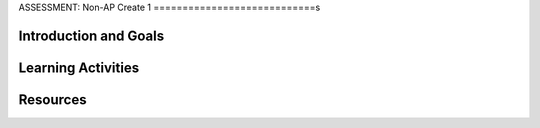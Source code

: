 .. raw:: html 

    <a href="../index.html"><img class="align-center" src="../_static/MobileCSPLogo.png" width="250px"/></a>

ASSESSMENT: Non-AP Create 1
============================s

.. raw:: html

     <h3 id="est-length">Time Estimate: 6 hours (8 45 minute classes) minimum</h3>

     <p>Follow these directions if you are taking a Non-AP CSP course. If you are taking CSP as an AP course, please go to the previous lesson for the AP Create directions.</p>

Introduction and Goals
-----------------------

.. raw:: html

     <p>In this Create Project #1, you will work with a partner to design a socially useful interactive app, that  demonstrates algorithms such as selection and procedural abstractions. As you develop your project keep track of significant errors and bugs that you encountered and how you solved or debugged them in a journal.</p>


     <p>Please review non-AP instructions and rubric below:
       </p><ul>
     <li><a href="https://docs.google.com/document/d/16Y9RPf6IhZ4pZRjtosXdergQPCLRgrmY_TTMr4N9xpU/edit?usp=sharing" target="_blank"> Design Thinking Process: Design a Chair Warm Up Activity</a> 
         </li><li><a href="https://docs.google.com/document/d/1zbHDdR-l5JF9xGor-hChrqB8pzCnxgxwMY-vBCZqJYI/edit?usp=sharing" target="_blank">Create Task with Design Thinking </a> </li>
         <li><a href="https://docs.google.com/document/d/1qff59yFQY_0VkFz3eKMMnlxTQ9amGCOl0LI63txBIiw/edit?usp=sharing" target="_blank" title="">Non-AP Create Performance Task Rubric </a> </li>
     </ul>
     <p>





     </p>
     
Learning Activities
--------------------

.. raw:: html
	<h3>Iterative Design Thinking Process</h3>
     <p>Use an Iterative Design Thinking Process to develop your app:<br>
        </p><table style="width: 80%;" border="0">
           <tbody>
             <tr>
               <td><b>Iterations</b><br>
                 <ul>
                   <li>Iteration 1: Paper Prototype (~2 hours)</li>
                 <li>Iteration 2: Minimal App (~2 hours)</li>
                 <li>Iteration 3: Enhanced App (~2 hours)</li>
                 </ul>
               </td>
               <td><img src="../_static/assets/img/DesignThinkingimage.png" class="yui-img" title="Design Thinking" alt="Design Thinking" style="width: 250px;"><br>
               </td></tr></tbody></table>

	<h3>Warm Up Activity: Design a Chair</h3>

     <p>Your teacher may have you do the following <a href="https://docs.google.com/document/d/16Y9RPf6IhZ4pZRjtosXdergQPCLRgrmY_TTMr4N9xpU/edit?usp=sharing" target="_blank"> Design Thinking Process: Design a Chair Activity</a> in pairs or groups to practice the Design Thinking Process.

	<h3>Create Task Directions</h3>

     <p>For the Non-AP version of the Create Task, we recommend that you work with a partner using pair or buddy programming to create a socially-useful app. With your partner, follow the iterative development process in <a href="https://docs.google.com/document/d/1zbHDdR-l5JF9xGor-hChrqB8pzCnxgxwMY-vBCZqJYI/edit?usp=sharing" target="_blank"> Create  Task  with Design Thinking</a>. Here is what you need to turn in at each iteration.
     </p>

       <h3>Iteration 1: Paper Prototype</h3>
     <p>Before you start creating the app in App Inventor, you will brainstorm ideas on paper with a partner and present an elevator pitch to your class. Turn in the following:
     <ul>
       <li><b>Description of Problem [Empathize, Define, and Ideate]:</b>&nbsp;Working in pairs,  think about problems in your community and how an app might help to solve those problems or to help people in your community. Who is the target audience or users who will be using the app? What problem does the app address? How does the app address the problem?
       </li>
       <li><b>Paper Prototypes [Prototype]: </b> Create <a href="https://docs.google.com/drawings/d/1M-DZITeDT9aiPZ7Oz-kXKEGkn0DiFOH1i8idBNlxwCA/edit" target="_blank">paper prototypes</a> of three different brainstorm ideas. Describe what each UI element will do.</li>

       <li><b>Elevator Pitch:</b> Present a short (2-3 minute) elevator pitch of your project idea to the class.  The pitch could follow this template: <br>
           <b><i>[name of app] is a [kind of thing] for [the people who would use it or problem it would solve] that, unlike [similar apps] is able to [the major distinguishing feature of your app].</i></b></li>
       <li><b>Feedback [Test]: </b>Other students should provide feedback answering the following questions. Is the app presented socially useful why or why not? What is a strength of the proposed app? What suggestions do you have to improve the app? </li>
     </ul>


     <h3>Iteration 2: Minimal App</h3>
     <p>Working in pairs, create a minimal working app. Turn in the following:
     <ul>
       <li><b>Minimal app [Prototype and Test]</b>: Build an initial prototype with minimal functions for your app with your partner. </li>
      <li><span class="yui-non"><b>Journal [Define and Ideate]:&nbsp;</b>As you work, keep a journal of your development process and problems encountered and how you solved them. Complete a journal entry using this <a href="https://docs.google.com/document/d/1mYjhGMo8wQzo101bD2Ebvp7ua__8qGQy_BZkT9jq_sw/copy" target="_blank" title="">journal entry template</a>.</span></li>
     </ul>

     <h3>Iteration 3 and On: </h3>
     <ul>

       <li><b>Enhanced App [Prototype and Test]</b>: Iteratively add and test new features for your app, meeting the grading guidelines.  For the Create 1 project, your project should have at least 1 variable, 1 procedure that you have defined, and use an if block. <ol type="a">
            <li><b>Documentation of Code:</b> For this assignment, a well documented app means having well named components, variables, and procedures. </li>
            <li><b>Data:</b> For this assignment, your app should make appropriate use of variables.</li>
            <li><b>Algorithms:</b> For this assignment, your app should math and/or logic operations (math and if blocks) and procedures.</li>
            <li><b>Abstraction:</b> For this assignment, your app should include a programmer defined procedure.</li>

          </ol> </li>
      <li><span class="yui-non"><b>Journal [Define and Ideate]:</b> Keep a journal of your development process and problems encountered and how you solved them. Complete a journal entry using this <a href="https://docs.google.com/document/d/1mYjhGMo8wQzo101bD2Ebvp7ua__8qGQy_BZkT9jq_sw/copy" target="_blank" title="">journal entry template</a>.</span></li>
     </ul>

     <h3>Submission:</h3>
     <p>When you are finished with your app, your teacher may ask you to turn in some or all of the following:
     <ul>
         <li><b>Video</b>: Create a 1 minute anonymous video presentation providing a demo of your working app. See <a href="https://docs.google.com/document/d/1-4oA9bdqDRse1nYpV2wxHnOIwFNas01TbeRnVSBKQ6I/view" target="_blank" style="line-height: 15.86px;" title="">How To: Create an App Video</a> for help with creating a video.</li>
       <li><b>Distribution Flyer/Summary:</b> Summarize your app in one page. Be sure to include links to the AIA file, APK file, a QR code to install your app following <a href="https://docs.google.com/a/css.edu/document/d/14noR7S7w-ghgnV2cmKXuO4KbYt3RL3vPVJLnvoWr3bk/edit" target="_blank">How To: Share Your App</a>, links to the video, screenshot, and a link to the write up.
       </li><li><b>Write up:&nbsp;</b>Create a portfolio write up of your project.  Include a link to your video, your app's aia file and a QR code to install your app following 
      the directions in  <a href="https://docs.google.com/document/d/15H4awBUZ0GHNcG3zVaqHZ7grJHimhUEm7dPWfTmfWl0/edit?usp=sharing" target="_blank">How To: Create a Portfolio Write Up</a>. </li>
       <li><b>Class Presentation:&nbsp;</b>Present your app to your class with your partner. Tell them the app’s purpose. Show them how it works. Let students in the class try out your app with the QR code. Describe 1 difficulty you encountered during the development process and how you solved it. Your classmates can use the <a href="https://docs.google.com/document/d/1e7Rsk3KTjBAB9O1wSFm5Nh3QREnV15hdeMJ2BzLU4K8/edit" target="_blank">App Feedback Template</a> to give you feedback.
       </li>
     </ul>

     <h3>Grading:</h3>

     <p>Your teacher may use the following <a href="https://docs.google.com/document/d/1qff59yFQY_0VkFz3eKMMnlxTQ9amGCOl0LI63txBIiw/edit?usp=sharing" target="_blank" title="">Non-AP Create Performance Task Rubric </a>  or something similar to grade your Create project.

Resources
----------

.. raw:: html
	<ul>

            <li><a href="https://docs.google.com/document/d/1zbHDdR-l5JF9xGor-hChrqB8pzCnxgxwMY-vBCZqJYI/edit?usp=sharing" target="_blank">Create Task with Design Thinking</a></li><li><a href="https://docs.google.com/document/d/1qff59yFQY_0VkFz3eKMMnlxTQ9amGCOl0LI63txBIiw/edit?usp=sharing" target="_blank" title="">Non-AP Create Performance Task Rubric&nbsp;</a><br></li><li><a href="https://docs.google.com/document/d/1AqIed1Z9TQ_KWX14Ee8_gOFVbnL6i5sXNOaKtwMTr8g/edit?usp=sharing" target="_blank" title="">Non-AP Create Project Template</a></li><li><a href="https://docs.google.com/document/d/15H4awBUZ0GHNcG3zVaqHZ7grJHimhUEm7dPWfTmfWl0/" target="_blank" title="">How To: Create a Portfolio Write-Up</a></li><li><a href="https://sites.google.com/site/mobilecspportfoliohelp/performance-tasks/create-1" target="_blank">Portfolio help site</a></li><li><a href="https://docs.google.com/a/css.edu/document/d/14noR7S7w-ghgnV2cmKXuO4KbYt3RL3vPVJLnvoWr3bk/edit" target="_blank">How To: Share Your App</a></li><li><a href="https://docs.google.com/document/d/1-4oA9bdqDRse1nYpV2wxHnOIwFNas01TbeRnVSBKQ6I/view" target="_blank" title="">How To: Create an App Video</a></li><li><a href="https://docs.google.com/document/d/1e7Rsk3KTjBAB9O1wSFm5Nh3QREnV15hdeMJ2BzLU4K8/edit" target="_blank" title="">Mobile CSP: App Feedback Template</a></li><li><a href="https://docs.google.com/document/d/1mYjhGMo8wQzo101bD2Ebvp7ua__8qGQy_BZkT9jq_sw/copy" target="_blank" title="">Journal Entry Template</a></li>

       </ul>

